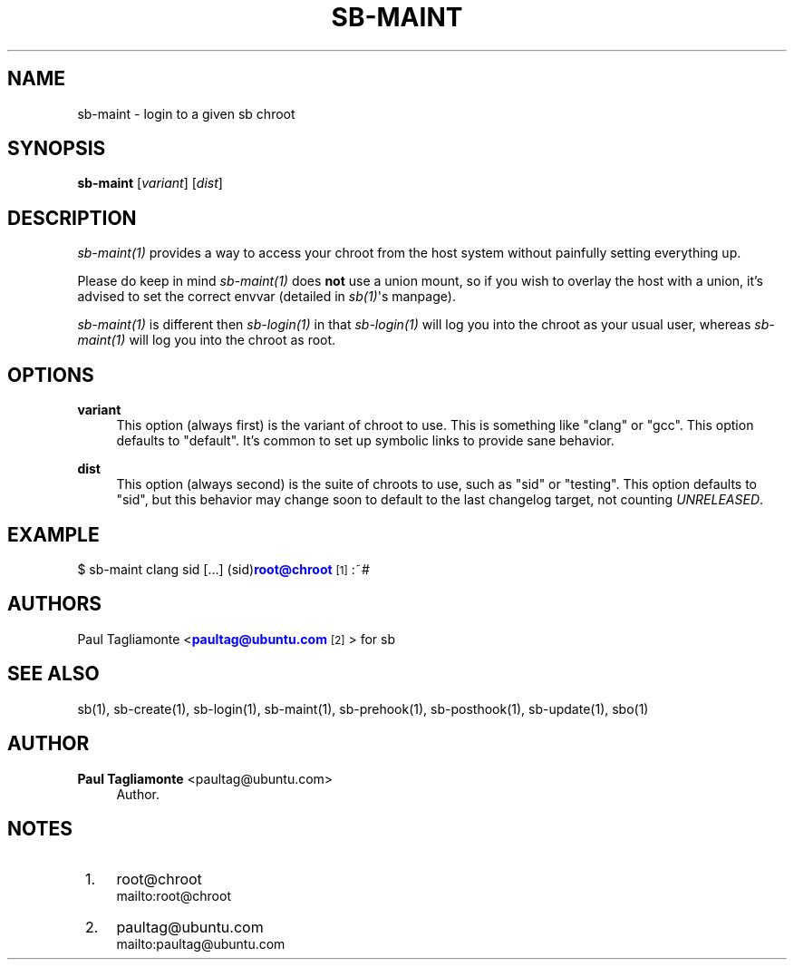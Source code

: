 '\" t
.\"     Title: sb-maint
.\"    Author: Paul Tagliamonte <paultag@ubuntu.com>
.\" Generator: DocBook XSL Stylesheets v1.76.1 <http://docbook.sf.net/>
.\"      Date: June 1st 2012
.\"    Manual: sb Manual
.\"    Source: sb-maint.txt
.\"  Language: English
.\"
.TH "SB\-MAINT" "1" "June 1st 2012" "sb\-maint\&.txt" "sb Manual"
.\" -----------------------------------------------------------------
.\" * Define some portability stuff
.\" -----------------------------------------------------------------
.\" ~~~~~~~~~~~~~~~~~~~~~~~~~~~~~~~~~~~~~~~~~~~~~~~~~~~~~~~~~~~~~~~~~
.\" http://bugs.debian.org/507673
.\" http://lists.gnu.org/archive/html/groff/2009-02/msg00013.html
.\" ~~~~~~~~~~~~~~~~~~~~~~~~~~~~~~~~~~~~~~~~~~~~~~~~~~~~~~~~~~~~~~~~~
.ie \n(.g .ds Aq \(aq
.el       .ds Aq '
.\" -----------------------------------------------------------------
.\" * set default formatting
.\" -----------------------------------------------------------------
.\" disable hyphenation
.nh
.\" disable justification (adjust text to left margin only)
.ad l
.\" -----------------------------------------------------------------
.\" * MAIN CONTENT STARTS HERE *
.\" -----------------------------------------------------------------
.SH "NAME"
sb-maint \- login to a given sb chroot
.SH "SYNOPSIS"
.sp
\fBsb\-maint\fR [\fIvariant\fR] [\fIdist\fR]
.SH "DESCRIPTION"
.sp
\fIsb\-maint(1)\fR provides a way to access your chroot from the host system without painfully setting everything up\&.
.sp
Please do keep in mind \fIsb\-maint(1)\fR does \fBnot\fR use a union mount, so if you wish to overlay the host with a union, it\(cqs advised to set the correct envvar (detailed in \fIsb(1)\fR\*(Aqs manpage)\&.
.sp
\fIsb\-maint(1)\fR is different then \fIsb\-login(1)\fR in that \fIsb\-login(1)\fR will log you into the chroot as your usual user, whereas \fIsb\-maint(1)\fR will log you into the chroot as root\&.
.SH "OPTIONS"
.PP
\fBvariant\fR
.RS 4
This option (always first) is the variant of chroot to use\&. This is something like "clang" or "gcc"\&. This option defaults to "default"\&. It\(cqs common to set up symbolic links to provide sane behavior\&.
.RE
.PP
\fBdist\fR
.RS 4
This option (always second) is the suite of chroots to use, such as "sid" or "testing"\&. This option defaults to "sid", but this behavior may change soon to default to the last changelog target, not counting
\fIUNRELEASED\fR\&.
.RE
.SH "EXAMPLE"
.sp
$ sb\-maint clang sid [\&...] (sid)\m[blue]\fBroot@chroot\fR\m[]\&\s-2\u[1]\d\s+2:~#
.SH "AUTHORS"
.sp
Paul Tagliamonte <\m[blue]\fBpaultag@ubuntu\&.com\fR\m[]\&\s-2\u[2]\d\s+2> for sb
.SH "SEE ALSO"
.sp
sb(1), sb\-create(1), sb\-login(1), sb\-maint(1), sb\-prehook(1), sb\-posthook(1), sb\-update(1), sbo(1)
.SH "AUTHOR"
.PP
\fBPaul Tagliamonte\fR <\&paultag@ubuntu\&.com\&>
.RS 4
Author.
.RE
.SH "NOTES"
.IP " 1." 4
root@chroot
.RS 4
\%mailto:root@chroot
.RE
.IP " 2." 4
paultag@ubuntu.com
.RS 4
\%mailto:paultag@ubuntu.com
.RE
